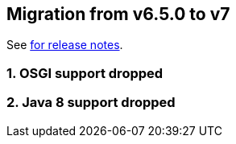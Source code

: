 == Migration from v6.5.0 to v7

See link:https://github.com/DozerMapper/dozer/releases/tag/7.0.0[for release notes].

=== 1. OSGI support dropped
=== 2. Java 8 support dropped
